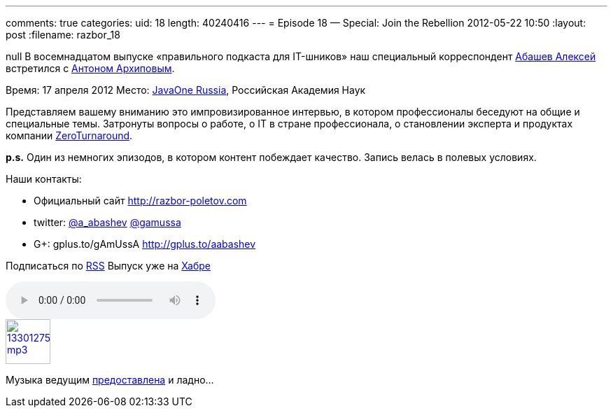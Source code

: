 ---
comments: true
categories:
uid: 18
length: 40240416
---
= Episode 18 — Special: Join the Rebellion
2012-05-22 10:50
:layout: post
:filename: razbor_18

null
В восемнадцатом выпуске «правильного подкаста для IT-шников» наш
специальный корреспондент http://gplus.to/aabashev[Абашев Алексей]
встретился с https://twitter.com/#!/antonarhipov[Антоном Архиповым].

Время: 17 апреля 2012 Место:
http://www.oracle.com/javaone/ru-en/index.html[JavaOne Russia],
Российская Академия Наук

Представляем вашему вниманию это импровизированное интервью, в котором
профессионалы беседуют на общие и специальные темы. Затронуты вопросы о
работе, о IT в стране профессионала, о становлении эксперта и продуктах
компании http://zeroturnaround.com/[ZeroTurnaround].

*p.s.* Один из немногих эпизодов, в котором контент побеждает качество.
Запись велась в полевых условиях.

Наши контакты:

* Официальный сайт http://razbor-poletov.com
* twitter: https://twitter.com/a_abashev[@a_abashev] https://twitter.com/gamussa[@gamussa]
* G+: gplus.to/gAmUssA http://gplus.to/aabashev

Подписаться по http://feeds.feedburner.com/razbor-podcast[RSS] Выпуск
уже на http://habrahabr.ru/post/144328/[Хабре]

audio::http://traffic.libsyn.com/razborpoletov/razbor_18.mp3[]
image::http://2.bp.blogspot.com/-qkfh8Q--dks/T0gixAMzuII/AAAAAAAAHD0/O5LbF3vvBNQ/s200/1330127522_mp3.png[link="http://traffic.libsyn.com/razborpoletov/razbor_18.mp3" width="64" height="64"]


Музыка ведущим
http://www.audiobank.fm/single-music/27/111/More-And-Less/[предоставлена]
и ладно...
